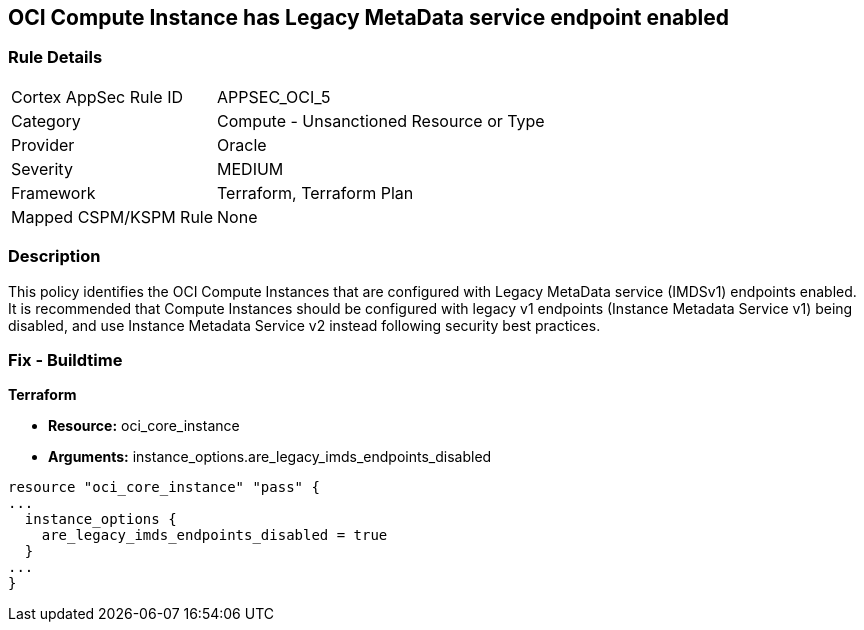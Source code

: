 == OCI Compute Instance has Legacy MetaData service endpoint enabled


=== Rule Details

[cols="1,2"]
|===
|Cortex AppSec Rule ID |APPSEC_OCI_5
|Category |Compute - Unsanctioned Resource or Type
|Provider |Oracle
|Severity |MEDIUM
|Framework |Terraform, Terraform Plan
|Mapped CSPM/KSPM Rule |None
|===


=== Description 


This policy identifies the OCI Compute Instances that are configured with Legacy MetaData service (IMDSv1) endpoints enabled.
It is recommended that Compute Instances should be configured with legacy v1 endpoints (Instance Metadata Service v1) being disabled, and use Instance Metadata Service v2 instead following security best practices.

////
=== Fix - Runtime


* OCI Console* 



. Login to the OCI Console

. Type the resource reported in the alert into the Search box at the top of the Console.

. Click the resource reported in the alert from the Resources submenu

. In the Instance Details section, next to Instance Metadata Service, click Edit.

. For the Allowed IMDS version, select the Version 2 only option.

. Click Save Changes.
+
Note :  If you disable IMDSv1 on an instance that does not support IMDSv2, you might not be able to connect to the instance when you launch it.
+
To re enable IMDSv1: using the Console, on the Instance Details page, next to Instance Metadata Service, click Edit.
+
Select the Version 1 and version 2 option, save your changes, and then restart the instance.
+
Using the API, use the UpdateInstance operation.
+
FMI : https://docs.cloud.oracle.com/en-us/iaas/Content/Compute/Tasks/gettingmetadata.htm#upgrading-v2
////

=== Fix - Buildtime


*Terraform* 


* *Resource:* oci_core_instance
* *Arguments:* instance_options.are_legacy_imds_endpoints_disabled


[source,go]
----
resource "oci_core_instance" "pass" {
...
  instance_options {
    are_legacy_imds_endpoints_disabled = true
  }
...
}
----
